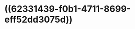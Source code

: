 :PROPERTIES:
:ID:	B4E64450-D15A-4A64-BC74-4303868CCD6A
:END:

* ((62331439-f0b1-4711-8699-eff52dd3075d))